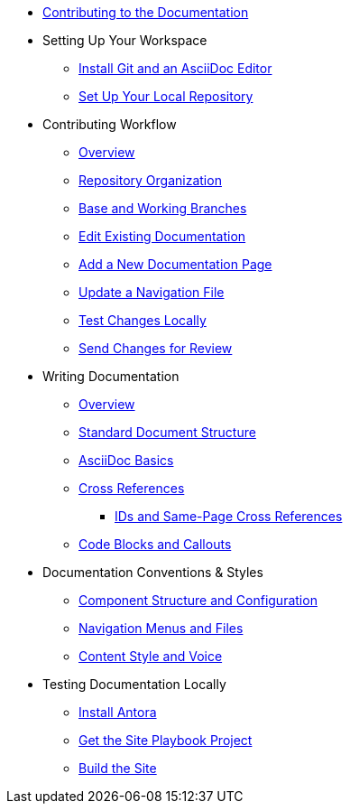 * xref:index.adoc[Contributing to the Documentation]
//** How to Contribute
//** Report a Bug
//*** Where to Find Known Issues
//*** Report a New Issue
//** Propose a Change
//** Contribute a Change
//*** Before Your First Pull Request
// Contribution Prerequisites
//**** Code of Conduct
//**** License
//**** Quick Online Contributions
//** How to Get in Touch

* Setting Up Your Workspace
//** Overview
** xref:install-git-and-editor.adoc[Install Git and an AsciiDoc Editor]
** xref:set-up-repository.adoc[Set Up Your Local Repository]
//** xref:configure-ssh.adoc[Configure the SSH Agent]

* Contributing Workflow
** xref:workflow-overview.adoc[Overview]
** xref:repositories.adoc[Repository Organization]
** xref:branches.adoc[Base and Working Branches]
** xref:edit-pages.adoc[Edit Existing Documentation]
** xref:add-pages.adoc[Add a New Documentation Page]
** xref:update-nav.adoc[Update a Navigation File]
** xref:test-site.adoc[Test Changes Locally]
** xref:send-pr.adoc[Send Changes for Review]
//** Team Review Process
//** Revise Changes

* Writing Documentation
** xref:asciidoc-overview.adoc[Overview]
** xref:pages.adoc[Standard Document Structure]
** xref:basics.adoc[AsciiDoc Basics]
** xref:cross-references.adoc[Cross References]
*** xref:ids.adoc[IDs and Same-Page Cross References]
** xref:code-blocks.adoc[Code Blocks and Callouts]
//** Partial File Includes
//** Attributes and Roles

* Documentation Conventions & Styles
** xref:component-configuration.adoc[Component Structure and Configuration]
** xref:nav-menus-and-files.adoc[Navigation Menus and Files]
//** Pages
//*** File Names and Locations
//*** Document Structure
//** Assets
//*** File Names and Locations
//*** Optimizations
//** Code Examples
//*** File Names and Locations
//*** Language & Syntax Highlighting
** xref:style-and-voice.adoc[Content Style and Voice]

* Testing Documentation Locally
//** Overview
** xref:install-antora.adoc[Install Antora]
** xref:playbook.adoc[Get the Site Playbook Project]
** xref:build-site.adoc[Build the Site]
//** Custom Extensions (Pending)
//* Publishing Documentation
//* Creating Release Branches

//* Additional Resources (Pending)
